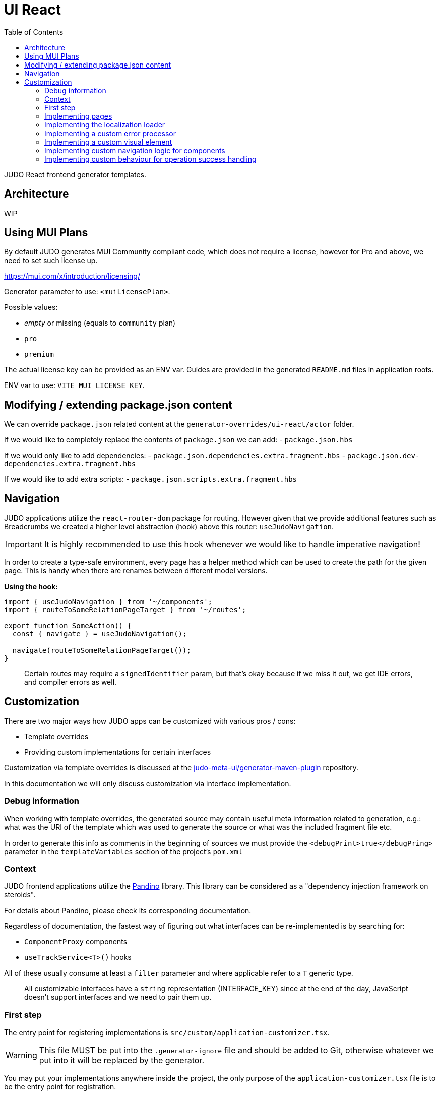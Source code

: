 = UI React
ifndef::env-site,env-github[]
endif::[]
// Settings
:toc:
:idprefix:
:idseparator: -
:icons: font
:KW: [purple]##**
:KWE: **##

JUDO React frontend generator templates.

== Architecture

WIP

== Using MUI Plans

By default JUDO generates MUI Community compliant code, which does not require a license, however
for Pro and above, we need to set such license up.

https://mui.com/x/introduction/licensing/

Generator parameter to use: `<muiLicensePlan>`.

Possible values:

- _empty_ or missing (equals to `community` plan)
- `pro`
- `premium`

The actual license key can be provided as an ENV var. Guides are provided in the generated `README.md` files in
application roots.

ENV var to use: `VITE_MUI_LICENSE_KEY`.

== Modifying / extending package.json content

We can override `package.json` related content at the `generator-overrides/ui-react/actor` folder.

If we would like to completely replace the contents of `package.json` we can add:
- `package.json.hbs`

If we would only like to add dependencies:
- `package.json.dependencies.extra.fragment.hbs`
- `package.json.dev-dependencies.extra.fragment.hbs`

If we would like to add extra scripts:
- `package.json.scripts.extra.fragment.hbs`

== Navigation

JUDO applications utilize the `react-router-dom` package for routing. However given that we provide additional features
such as Breadcrumbs we created a higher level abstraction (hook) above this router: `useJudoNavigation`.

[IMPORTANT]
====
It is highly recommended to use this hook whenever we would like to handle imperative navigation!
====

In order to create a type-safe environment, every page has a helper method which can be used to create the path for the
given page. This is handy when there are renames between different model versions.

*Using the hook:*

[source,typescriptjsx]
----
import { useJudoNavigation } from '~/components';
import { routeToSomeRelationPageTarget } from '~/routes';

export function SomeAction() {
  const { navigate } = useJudoNavigation();

  navigate(routeToSomeRelationPageTarget());
}
----

> Certain routes may require a `signedIdentifier` param, but that's okay because if we miss it out, we get IDE errors,
  and compiler errors as well.

== Customization

There are two major ways how JUDO apps can be customized with various pros / cons:

- Template overrides
- Providing custom implementations for certain interfaces

Customization via template overrides is discussed at the https://github.com/BlackBeltTechnology/judo-meta-ui/tree/develop/generator-maven-plugin[ judo-meta-ui/generator-maven-plugin]
repository.

In this documentation we will only discuss customization via interface implementation.

=== Debug information

When working with template overrides, the generated source may contain useful meta information related to generation,
e.g.: what was the URI of the template which was used to generate the source or what was the included fragment file etc.

In order to generate this info as comments in the beginning of sources we must provide the `<debugPrint>true</debugPring>`
parameter in the `templateVariables` section of the project's `pom.xml`

=== Context

JUDO frontend applications utilize the https://github.com/BlackBeltTechnology/pandino[Pandino] library. This library can
be considered as a "dependency injection framework on steroids".

For details about Pandino, please check its corresponding documentation.

Regardless of documentation, the fastest way of figuring out what interfaces can be re-implemented is by searching for:

- `ComponentProxy` components
- `useTrackService<T>()` hooks

All of these usually consume at least a `filter` parameter and where applicable refer to a `T` generic type.

> All customizable interfaces have a `string` representation (INTERFACE_KEY) since at the end of the day, JavaScript doesn't support
  interfaces and we need to pair them up.

=== First step

The entry point for registering implementations is `src/custom/application-customizer.tsx`.

[WARNING]
====
This file MUST be put into the `.generator-ignore` file and should be added to Git, otherwise whatever we put into it
will be replaced by the generator.
====

You may put your implementations anywhere inside the project, the only purpose of the `application-customizer.tsx` file
is to be the entry point for registration.

=== Implementing pages

Interface keys for pages can be found at `src/routes.tsx` with their actual implementation pairs next to them.

[source,typescriptjsx]
----
import type { FC } from 'react';
import type { BundleContext } from '@pandino/pandino-api';
import type { ApplicationCustomizer } from './interfaces';
import { ROUTE_GOD_GALAXIES_TABLE_INTERFACE_KEY } from '../routes';

export class DefaultApplicationCustomizer implements ApplicationCustomizer {
  async customize(context: BundleContext): Promise<void> {
    context.registerService<FC>(ROUTE_GOD_GALAXIES_TABLE_INTERFACE_KEY, CustomGalaxies);
  }
}

export const CustomGalaxies = () => {
  return (
    <div className="galaxies">
      <img src="https://c.tenor.com/rtnshG9YFykAAAAM/rick-astley-rick-roll.gif" />
    </div>
  );
};
----

=== Implementing the localization loader

The localization loader is responsible for loading the translations for the application.

We need to implement the `L10NTranslationProvider` interface (`L10N_TRANSLATION_PROVIDER_INTERFACE_KEY`).

[source,typescriptjsx]
----
import type { BundleContext } from '@pandino/pandino-api';
import type { ApplicationCustomizer } from './interfaces';
import {
  L10N_TRANSLATION_PROVIDER_INTERFACE_KEY,
  L10NTranslationProvider,
  L10NTranslations,
} from '../l10n/l10n-context';

export class DefaultApplicationCustomizer implements ApplicationCustomizer {
  async customize(context: BundleContext): Promise<void> {
    context.registerService(L10N_TRANSLATION_PROVIDER_INTERFACE_KEY, new CustomL10NProvider());
  }
}

class CustomL10NProvider implements L10NTranslationProvider {
  async provideTranslations(locale: string): Promise<L10NTranslations> {
    return Promise.resolve({
      systemTranslations: {
        'judo.pages.create': 'My Create Label',
        // ...
      },
      applicationTranslations: {
        'God.galaxies.View.group.group.2.group.2.constellation': 'cOnStElLaTiOn',
        // ...
      },
    });
  }
}
----

=== Implementing a custom error processor

Errors which may be triggered by the application can be customized. The level of customization only applies to:

- response toast triggering
- response toast message
- validation error feedbacks

Whether and what errors are triggered cannot be modified!

The pattern with regards to how can this be achieved is similar to the previous.

You need to register a service for the `ERROR_PROCESSOR_HOOK_INTERFACE_KEY` with variable service parameters depending
on the error handler in question.

> This is due to the fact that different types of errors may be configured in a more general or specific way, and service
  properties help target these services.

In the following example we will customize the validation error message for the `MISSING_REQUIRED_ATTRIBUTE` error code
only for a certain `Create` operation, and everything else will behave as per default.

[source,typescriptjsx]
----
import { useTranslation } from 'react-i18next';
import type { BundleContext } from '@pandino/pandino-api';
import type { ApplicationCustomizer } from './interfaces';
import type { ErrorHandlingOption, ErrorProcessorHook, ErrorProcessResult, ServerError } from '../utilities/error-handling';
import { ERROR_PROCESSOR_HOOK_INTERFACE_KEY } from '../utilities/error-handling';
import { useSnackbar } from '../components';
import { ViewGalaxy } from '../generated/data-api';

export class DefaultApplicationCustomizer implements ApplicationCustomizer {
  async customize(context: BundleContext): Promise<void> {
    // Mind the service parameters! Without these, our registration wouldn't match.
    context.registerService<ErrorProcessorHook<ViewGalaxy>>(ERROR_PROCESSOR_HOOK_INTERFACE_KEY, galaxiesCreateFormErrorHook, {
      operation: 'Create',
      component: 'PageCreateGalaxiesForm',
    });
  }
}

const galaxiesCreateFormErrorHook: ErrorProcessorHook<ViewGalaxy> = () => {
  const { t } = useTranslation();
  const [enqueueSnackbar] = useSnackbar();

  /**
   * @param {ErrorProcessResult} defaultResults Contains the pre-filled results, the usage is optional
   * @param {any} [payload] Is present depending on the use-case, usually contains the data sent to the backend
   */
  return (error: any, defaultResults: ErrorProcessResult, options?: ErrorHandlingOption, payload?: ViewGalaxy) => {
    // only modify validation results
    if (error?.response?.status === 400) {
      const errorList = error.response.data as ServerError[];
      // if the host page has validation errors turned on
      if (typeof options?.setValidation === 'function' && defaultResults.validation) {
        // filter errors where we know the affected field's name
        errorList.filter((e) => e.location).forEach((error) => {
          // only modify prepared results for required errors
          if (error.code === 'MISSING_REQUIRED_ATTRIBUTE') {
            defaultResults.validation.set(error.location, t('you forgot to fill this') as string);
          }
        });

        options.setValidation(defaultResults.validation);
      }
    }

    // if by default we have a toast message, display it, but we can enforce the same by calling
    // `enqueueSnackbar()` without any condition.
    if (defaultResults.toastMessage) {
      enqueueSnackbar(defaultResults.toastMessage, defaultResults.errorToastConfig);
    }
  };
};
----

As explained in the comments, **the provisioning of service parameters is mandatory!**

The best way to find out what services requires what parameters, you only need to search for the `useErrorHandler` hook's
usage, and you should be able to see how does the corresponding `filter` look like.

=== Implementing a custom visual element

Every Visual element implementation can be replaced by a custom one, given in the model the `customImplementation`
flag has been set for such element.

Types of elements included:

- Boxes / Cards (flex)
- Inputs
- Labels
- etc...

Once the flag has been set, a corresponding interface and `ComponentProxy` will be generated into the Page where the
visual element resides in.

Example: If we toggle the `customImplementation` flag for a TextInput element called `yayy` on the create page of
`CustomStuffz`, The following will be generated:

*PageCreateStuffzForm.tsx:*
[source,typescriptjsx]
----
import { FC } from 'react';
import { OBJECTCLASS } from '@pandino/pandino-api';
import { SomethingTransfer, SomethingTransferStored } from '../../../../../generated/data-api';
import { CUSTOM_VISUAL_ELEMENT_INTERFACE_KEY, CustomFormVisualElementProps } from '../../../../../custom';

export const COMPONENT_ACTOR_CREATE_YAYY = 'ComponentActorCreateYayy';
export interface ComponentActorCreateYayy extends FC<CustomFormVisualElementProps<SomethingTransfer>> {}

export interface PageCreateStuffzFormProps {
  successCallback: (result: SomethingTransferStored) => void;
  cancel: () => void;
}

export function PageCreateStuffzForm({ successCallback, cancel }: PageCreateStuffzFormProps) {
  // ...

  return (
    <>
      {/* ... */}
        <ComponentProxy
          filter={`(&(${OBJECTCLASS}=${CUSTOM_VISUAL_ELEMENT_INTERFACE_KEY})(component=${COMPONENT_ACTOR_CREATE_YAYY}))`}
          data={data}
          validation={validation}
          editMode={editMode}
          storeDiff={storeDiff}
          payloadDiff={payloadDiff}
        >
          <TextField
              name="yayy"
              {/* ... */}
          />
        </ComponentProxy>
      {/* ... */}
    </>
  );
}
----

As we can see the `TextField` component has been wrapped in a `ComponentProxy` component which will search for an
implementation, and if not found, loads the child.

If we would like to re-implement this component, we will need to use the following (as per the filter criteria):

- `CUSTOM_VISUAL_ELEMENT_INTERFACE_KEY`: which is the generic interface for custom components
- `ComponentActorCreateYayy`: which is the non-generic / resolved interface for our component
- `COMPONENT_ACTOR_CREATE_YAYY`: which is a unique string representing the corresponding  interface above


*src/custom/application-customizer.tsx:*
[source,typescriptjsx]
----
import { useMemo } from 'react';
import type { BundleContext } from '@pandino/pandino-api';
import { ComponentActorCreateYayy, COMPONENT_ACTOR_CREATE_YAYY } from '../pages/component_actor/stuffz/table/actions/PageCreateStuffzForm';
import { ApplicationCustomizer } from './interfaces';
import { CUSTOM_VISUAL_ELEMENT_INTERFACE_KEY } from './custom-element-types';

export class DefaultApplicationCustomizer implements ApplicationCustomizer {
  async customize(context: BundleContext): Promise<void> {
    context.registerService(CUSTOM_VISUAL_ELEMENT_INTERFACE_KEY, OptimisticImplementationForYayy, {
      component: COMPONENT_ACTOR_CREATE_YAYY,
    })
  }
}

const OptimisticImplementationForYayy: ComponentActorCreateYayy = ({ data, storeDiff }) => {
  const yayy = useMemo<string | undefined | null>(() => data.yayy, [data.yayy]);

  return (
    <div>
      <label htmlFor="custom-yayy">Our own Yayy:</label>
      <input type="text" id="custom-yayy" maxLength={12} value={yayy as string} onChange={(event) => storeDiff('yayy', event.target.value)} />
    </div>
  );
};
----

> Of course our custom components can be placed / imported from anywhere in the source code. We just simplified it in
  the use-case above.

=== Implementing custom navigation logic for components

Navigation actions are implemented as hooks. These hooks have names starting with "useRow..." in case of tables and
"useLink..." in case of single relations.

Given we have a table screen listing galaxies, we can implement a custom navigation logic in the following way:

*Generated hook (original code):*
[source,typescriptjsx]
----
import { OBJECTCLASS } from '@pandino/pandino-api';
import { useTrackService } from '@pandino/react-hooks';
import type { JudoIdentifiable } from '@judo/data-api-common';
import type { ViewGalaxyQueryCustomizer, ViewGalaxy, ViewGalaxyStored } from '../../../../../../generated/data-api';
import { useJudoNavigation } from '../../../../../../components';

export const ROW_VIEW_GALAXIES_ACTION_INTERFACE_KEY = 'RowViewGalaxiesAction';
export type RowViewGalaxiesAction = () => (entry: ViewGalaxyStored) => Promise<void>;

export const useRowViewGalaxiesAction: RowViewGalaxiesAction = () => {
  const { navigate } = useJudoNavigation();
  const { service: useCustomNavigation } = useTrackService<RowViewGalaxiesAction>(
    `(${OBJECTCLASS}=${ROW_VIEW_GALAXIES_ACTION_INTERFACE_KEY})`,
  );

  if (useCustomNavigation) {
    const customNavigation = useCustomNavigation();
    return customNavigation;
  }

  return async function (entry: ViewGalaxyStored) {
    navigate(`god/galaxies/view/${entry.__signedIdentifier}`);
  };
};
----

Overriding the above logic can ge done by:

- implementing the `RowViewGalaxiesAction` interface
- registering this implementation in the `application-customizer.tsx` file

> For brevity's sake we'll put all our code in a single file, but it's not mandatory

*src/custom/application-customizer.tsx:*
[source,typescriptjsx]
----
import type { BundleContext } from '@pandino/pandino-api';
import { useJudoNavigation } from '../components';
import { ViewGalaxyStored } from '../generated/data-api';
import { RowViewGalaxiesAction, ROW_VIEW_GALAXIES_ACTION_INTERFACE_KEY } from '../pages/god/galaxies/table/actions';
import { ApplicationCustomizer } from './interfaces';

export class DefaultApplicationCustomizer implements ApplicationCustomizer {
  async customize(context: BundleContext): Promise<void> {
    context.registerService<RowViewGalaxiesAction>(ROW_VIEW_GALAXIES_ACTION_INTERFACE_KEY, customRowViewGalaxiesAction);
  }
}

const customRowViewGalaxiesAction: RowViewGalaxiesAction = () => {
  const { navigate } = useJudoNavigation();

  return async (entry: ViewGalaxyStored) => {
    // regardless of what row we select, we will always go to the same page
    navigate('god/earth/view');
  }
};
----

=== Implementing custom behaviour for operation success handling

Every custom operation has a "success handler" implementation by default. These handlers behave differently depending on
the action type, and return parameter (or lack thereof).

*Default behaviours explained:*

- if there is a *mapped* return type:
  * pop a success toast and
  * navigate to the created element's view page
- if there is an *unmapped* return type:
  * pop a success toast and
  * refresh the current page and
  * show the result in a read-only modal
- if there is no return type:
  * pop a success toast and
  * refresh the current page

*Overriding the above logic can ge done by:*

- implementing the `PostHandlerHook` interface for an operation
- registering this implementation in the `application-customizer.tsx` file

Depending on what operation we would like to override, we need to locate the action in the `src/pages` folder, and once
we found our action file, we should be able to see an `INTERFACE_KEY` with the corresponding `PostHandlerHook` interface.

> Please be aware that the interfaces for each hook have different signatures based on the operation, e.g.: for operations
  which do not have a return type, the corresponding hook interfaces won't contain a "result" parameter!

*src/custom/application-customizer.tsx:*
[source,typescriptjsx]
----
import type { BundleContext } from '@pandino/pandino-api';
import { useSnackbar } from 'notistack';
import { ApplicationCustomizer } from './interfaces';
import {
  ADMIN_DASHBOARD_CREATE_ISSUE_ACTION_POST_HANDLER_HOOK_INTERFACE_KEY,
  AdminDashboardCreateIssueActionPostHandlerHook
} from '../pages/admin/admin/dashboardhome/actions';
import { AdminIssueStored } from '../generated/data-api';
import { toastConfig } from '../config';

export class DefaultApplicationCustomizer implements ApplicationCustomizer {
  async customize(context: BundleContext): Promise<void> {
    context.registerService(ADMIN_DASHBOARD_CREATE_ISSUE_ACTION_POST_HANDLER_HOOK_INTERFACE_KEY, usePostIssueCreated);
  }
}

const usePostIssueCreated: AdminDashboardCreateIssueActionPostHandlerHook = () => {
  const { enqueueSnackbar } = useSnackbar();
  // We can add any variables and use any hooks here

  return async (ownerCallback: () => void, result?: AdminIssueStored) => {
    // The default implementation in this case is to pop a generic toast, and navigate to the created element's page
    // but we are overriding this, to only pop a custom toast message
    if (result) {
      enqueueSnackbar(`${result.title} created!`, {
        variant: 'success',
        ...toastConfig.success,
      });
    }

    // and regardless of the output, refresh the current page
    ownerCallback();
  };
};
----

Since operations are always started from modal windows the `ownerCallback` can behave differently, but most of the time
it triggers a refresh on the actual page which we resided on.

If we would like to implement a fix navigation to some page, it is recommended to *NOT CALL* the `ownerCallback()` function
to prevent unnecessary REST calls and potential screen flow issues.
